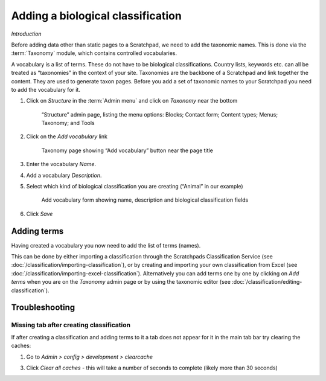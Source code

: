 Adding a biological classification
==================================

*Introduction*

Before adding data other than static pages to a Scratchpad, we need to add the taxonomic names. This is done via the :term:`Taxonomy` module, which contains controlled vocabularies. 

A vocabulary is a list of terms. These do not have to be biological classifications. Country lists, keywords etc. can all be treated as “taxonomies” in the context of your site. Taxonomies are the backbone of a Scratchpad and link together the content. They are used to generate taxon pages. Before you add a set of taxonomic names to your Scratchpad you need to add the vocabulary for it.

1. Click on *Structure* in the :term:`Admin menu` and click on *Taxonomy* near the bottom

   .. figure:: /_static/AdminStructure.jpg

    “Structure” admin page, listing the menu options: Blocks; Contact form; Content types; Menus; Taxonomy; and Tools


2. Click on the *Add vocabulary* link

   .. figure:: /_static/AdminTaxonomy.jpg

    Taxonomy page showing “Add vocabulary” button near the page title

3. Enter the vocabulary *Name*.

   .. only:: training

        If you are using the Botanical :ref:`training-material`, you might want to name your vocabulary "Lily". 
        If using the Zoological training material, "Lice"

4. Add a vocabulary *Description*. 

5. Select which kind of biological classification you are creating (“Animal” in our example)

   .. figure:: /_static/AddVocabulary.jpg

    Add vocabulary form showing name, description and biological classification fields

6. Click *Save*


Adding terms
------------

Having created a vocabulary you now need to add the list of terms (names). 

This can be done by either importing a classification through the Scratchpads Classification Service (see :doc:`/classification/importing-classification`), or by creating and importing your own
classification from Excel (see :doc:`/classification/importing-excel-classification`). Alternatively
you can add terms one by one by clicking on *Add terms* when you are on the *Taxonomy* admin page or by using the taxonomic editor (see :doc:`/classification/editing-classification`).


.. only:: training

    On this training course, we will first look at :doc:`/classification/importing-classification`.


Troubleshooting
---------------

Missing tab after creating classification
^^^^^^^^^^^^^^^^^^^^^^^^^^^^^^^^^^^^^^^^^

If after creating a classification and adding terms to it a tab does not appear for it in the main tab bar try clearing the caches: 

1. Go to *Admin > config > development > clearcache*

3. Click *Clear all caches* - this will take a number of seconds to complete (likely more than 30 seconds)

